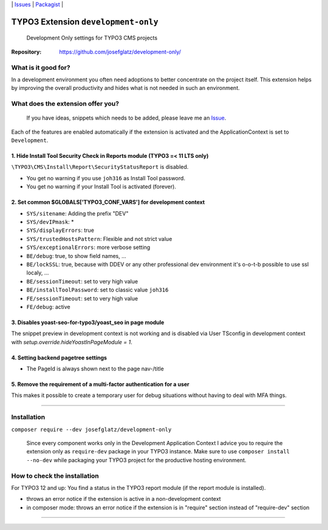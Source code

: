 \|
`Issues`_ \| `Packagist`_ \|

TYPO3 Extension ``development-only``
====================================

  Development Only settings for TYPO3 CMS projects

:Repository:  https://github.com/josefglatz/development-only/



What is it good for?
--------------------

In a development environment you often need adoptions to better concentrate on the project itself. This extension helps
by improving the overall productivity and hides what is not needed in such an environment.

What does the extension offer you?
----------------------------------

  If you have ideas, snippets which needs to be added, please leave me an
  `Issue`_.

Each of the features are enabled automatically if the extension is activated and the ApplicationContext is set to ``Development``.

1. Hide Install Tool Security Check in Reports module (TYPO3 =< 11 LTS only)
^^^^^^^^^^^^^^^^^^^^^^^^^^^^^^^^^^^^^^^^^^^^^^^^^^^^^^^^^^^^^^^^^^^^^^^^^^^^

``\TYPO3\CMS\Install\Report\SecurityStatusReport`` is disabled.

* You get no warning if you use ``joh316`` as Install Tool password.
* You get no warning if your Install Tool is activated (forever).


2. Set common $GLOBALS['TYPO3_CONF_VARS'] for development context
^^^^^^^^^^^^^^^^^^^^^^^^^^^^^^^^^^^^^^^^^^^^^^^^^^^^^^^^^^^^^^^^^

- ``SYS/sitename``: Adding the prefix "DEV"
- ``SYS/devIPmask``: *
- ``SYS/displayErrors``: true
- ``SYS/trustedHostsPattern``: Flexible and not strict value
- ``SYS/exceptionalErrors``: more verbose setting
- ``BE/debug``: true, to show field names, ...
- ``BE/lockSSL``: true, because with DDEV or any other professional dev environment it's o-o-t-b possible to use ssl localy, ...
- ``BE/sessionTimeout``: set to very high value
- ``BE/installToolPassword``: set to classic value ``joh316``
- ``FE/sessionTimeout``: set to very high value
- ``FE/debug``: active

3. Disables yoast-seo-for-typo3/yoast_seo in page module
^^^^^^^^^^^^^^^^^^^^^^^^^^^^^^^^^^^^^^^^^^^^^^^^^^^^^^^^

The snippet preview in development context is not working and is disabled via
User TSconfig in development context with
`setup.override.hideYoastInPageModule = 1`.

4. Setting backend pagetree settings
^^^^^^^^^^^^^^^^^^^^^^^^^^^^^^^^^^^^

- The PageId is always shown next to the page nav-/title

5. Remove the requirement of a multi-factor authentication for a user
^^^^^^^^^^^^^^^^^^^^^^^^^^^^^^^^^^^^^^^^^^^^^^^^^^^^^^^^^^^^^^^^^^^^^

This makes it possible to create a temporary user for debug situations without
having to deal with MFA things.

------------



Installation
------------

``composer require --dev josefglatz/development-only``

  Since every component works only in the Development Application Context I
  advice you to require the extension only as ``require-dev`` package in your
  TYPO3 instance. Make sure to use ``composer install --no-dev`` while packaging
  your TYPO3 project for the productive hosting environment.


How to check the installation
-----------------------------

For TYPO3 12 and up: You find a status in the TYPO3 report module (if the report
module is installed).

- throws an error notice if the extension is active in a non-development context
- in composer mode: throws an error notice if the extension is in "require"
  section instead of "require-dev" section



------------


.. _Adding documentation: https://docs.typo3.org/typo3cms/CoreApiReference/ExtensionArchitecture/Documentation/Index.html
.. _Issue: https://github.com/josefglatz/development-only/issues/new/choose
.. _Issues: https://github.com/josefglatz/development-only/issues
.. _Packagist: https://packagist.org/packages/josefglatz/development-only
